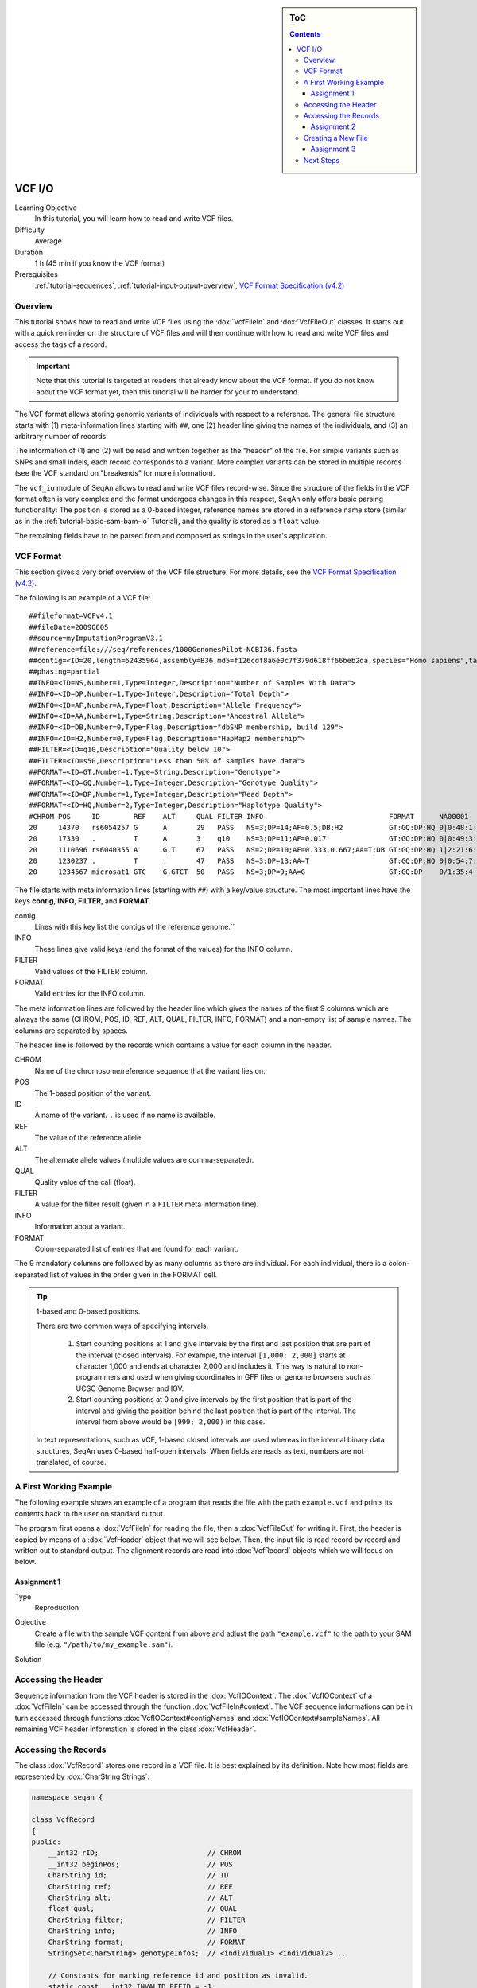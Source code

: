 .. sidebar:: ToC

   .. contents::


.. _tutorial-vcf-io:

VCF I/O
=======

Learning Objective
  In this tutorial, you will learn how to read and write VCF files.

Difficulty
  Average

Duration
  1 h (45 min if you know the VCF format)

Prerequisites
  :ref:`tutorial-sequences`, :ref:`tutorial-input-output-overview`, `VCF Format Specification (v4.2) <https://samtools.github.io/hts-specs/VCFv4.2.pdf>`_

Overview
--------

This tutorial shows how to read and write VCF files using the :dox:`VcfFileIn` and :dox:`VcfFileOut` classes.
It starts out with a quick reminder on the structure of VCF files and will then continue with how to read and write VCF files and access the tags of a record.

.. important::

   Note that this tutorial is targeted at readers that already know about the VCF format.
   If you do not know about the VCF format yet, then this tutorial will be harder for your to understand.

The VCF format allows storing genomic variants of individuals with respect to a reference.
The general file structure starts with (1) meta-information lines starting with ``##``, one (2) header line giving the names of the individuals, and (3) an arbitrary number of records.

The information of (1) and (2) will be read and written together as the "header" of the file.
For simple variants such as SNPs and small indels, each record corresponds to a variant.
More complex variants can be stored in multiple records (see the VCF standard on "breakends" for more information).

The ``vcf_io`` module of SeqAn allows to read and write VCF files record-wise.
Since the structure of the fields in the VCF format often is very complex and the format undergoes changes in this respect, SeqAn only offers basic parsing functionality: The position is stored as a 0-based integer, reference names are stored in a reference name store (similar as in the :ref:`tutorial-basic-sam-bam-io` Tutorial), and the quality is stored as a ``float`` value.

The remaining fields have to be parsed from and composed as strings in the user's application.

VCF Format
----------

This section gives a very brief overview of the VCF file structure.
For more details, see the `VCF Format Specification (v4.2) <https://samtools.github.io/hts-specs/VCFv4.2.pdf>`_.

The following is an example of a VCF file:

::

    ##fileformat=VCFv4.1
    ##fileDate=20090805
    ##source=myImputationProgramV3.1
    ##reference=file:///seq/references/1000GenomesPilot-NCBI36.fasta
    ##contig=<ID=20,length=62435964,assembly=B36,md5=f126cdf8a6e0c7f379d618ff66beb2da,species="Homo sapiens",taxonomy=x>
    ##phasing=partial
    ##INFO=<ID=NS,Number=1,Type=Integer,Description="Number of Samples With Data">
    ##INFO=<ID=DP,Number=1,Type=Integer,Description="Total Depth">
    ##INFO=<ID=AF,Number=A,Type=Float,Description="Allele Frequency">
    ##INFO=<ID=AA,Number=1,Type=String,Description="Ancestral Allele">
    ##INFO=<ID=DB,Number=0,Type=Flag,Description="dbSNP membership, build 129">
    ##INFO=<ID=H2,Number=0,Type=Flag,Description="HapMap2 membership">
    ##FILTER=<ID=q10,Description="Quality below 10">
    ##FILTER=<ID=s50,Description="Less than 50% of samples have data">
    ##FORMAT=<ID=GT,Number=1,Type=String,Description="Genotype">
    ##FORMAT=<ID=GQ,Number=1,Type=Integer,Description="Genotype Quality">
    ##FORMAT=<ID=DP,Number=1,Type=Integer,Description="Read Depth">
    ##FORMAT=<ID=HQ,Number=2,Type=Integer,Description="Haplotype Quality">
    #CHROM POS     ID        REF    ALT     QUAL FILTER INFO                              FORMAT      NA00001        NA00002        NA00003
    20     14370   rs6054257 G      A       29   PASS   NS=3;DP=14;AF=0.5;DB;H2           GT:GQ:DP:HQ 0|0:48:1:51,51 1|0:48:8:51,51 1/1:43:5:.,.
    20     17330   .         T      A       3    q10    NS=3;DP=11;AF=0.017               GT:GQ:DP:HQ 0|0:49:3:58,50 0|1:3:5:65,3   0/0:41:3
    20     1110696 rs6040355 A      G,T     67   PASS   NS=2;DP=10;AF=0.333,0.667;AA=T;DB GT:GQ:DP:HQ 1|2:21:6:23,27 2|1:2:0:18,2   2/2:35:4
    20     1230237 .         T      .       47   PASS   NS=3;DP=13;AA=T                   GT:GQ:DP:HQ 0|0:54:7:56,60 0|0:48:4:51,51 0/0:61:2
    20     1234567 microsat1 GTC    G,GTCT  50   PASS   NS=3;DP=9;AA=G                    GT:GQ:DP    0/1:35:4       0/2:17:2       1/1:40:3

The file starts with meta information lines (starting with ``##``) with a key/value structure.
The most important lines have the keys **contig**, **INFO**, **FILTER**, and **FORMAT**.

contig
  Lines with this key list the contigs of the reference genome.``

INFO
  These lines give valid keys (and the format of the values) for the INFO column.

FILTER
  Valid values of the FILTER column.

FORMAT
  Valid entries for the INFO column.

The meta information lines are followed by the header line which gives the names of the first 9 columns which are always the same (CHROM, POS, ID, REF, ALT, QUAL, FILTER, INFO, FORMAT) and a non-empty list of sample names.
The columns are separated by spaces.

The header line is followed by the records which contains a value for each column in the header.

CHROM
  Name of the chromosome/reference sequence that the variant lies on.

POS
  The 1-based position of the variant.

ID
  A name of the variant.
  ``.`` is used if no name is available.

REF
  The value of the reference allele.

ALT
  The alternate allele values (multiple values are comma-separated).

QUAL
  Quality value of the call (float).

FILTER
  A value for the filter result (given in a ``FILTER`` meta information line).

INFO
  Information about a variant.

FORMAT
  Colon-separated list of entries that are found for each variant.

The 9 mandatory columns are followed by as many columns as there are individual.
For each individual, there is a colon-separated list of values in the order given in the FORMAT cell.

.. tip::

    1-based and 0-based positions.

    There are two common ways of specifying intervals.

     #. Start counting positions at 1 and give intervals by the first and last position that are part of the interval (closed intervals).
        For example, the interval ``[1,000; 2,000]`` starts at character 1,000 and ends at character 2,000 and includes it.
        This way is natural to non-programmers and used when giving coordinates in GFF files or genome browsers such as UCSC Genome Browser and IGV.
     #. Start counting positions at 0 and give intervals by the first position that is part of the interval and giving the position behind the last position that is part of the interval.
        The interval from above would be ``[999; 2,000)`` in this case.

    In text representations, such as VCF, 1-based closed intervals are used whereas in the internal binary data structures, SeqAn uses 0-based half-open intervals.
    When fields are reads as text, numbers are not translated, of course.

A First Working Example
-----------------------

The following example shows an example of a program that reads the file with the path ``example.vcf`` and prints its contents back to the user on standard output.

.. includefrags:: demos/tutorial/vcf_io/example1.cpp

The program first opens a :dox:`VcfFileIn` for reading the file, then a :dox:`VcfFileOut` for writing it.
First, the header is copied by means of a :dox:`VcfHeader` object that we will see below.
Then, the input file is read record by record and written out to standard output.
The alignment records are read into :dox:`VcfRecord` objects which we will focus on below.

Assignment 1
""""""""""""

.. container:: assignment

   Type
     Reproduction

   Objective
     Create a file with the sample VCF content from above and adjust the path ``"example.vcf"`` to the path to your SAM file (e.g. ``"/path/to/my_example.sam"``).

   Solution
      .. container:: foldable

         .. includefrags:: demos/tutorial/vcf_io/solution1.cpp

Accessing the Header
--------------------

Sequence information from the VCF header is stored in the :dox:`VcfIOContext`.
The :dox:`VcfIOContext` of a :dox:`VcfFileIn` can be accessed through the function :dox:`VcfFileIn#context`.
The VCF sequence informations can be in turn accessed through functions :dox:`VcfIOContext#contigNames` and :dox:`VcfIOContext#sampleNames`.
All remaining VCF header information is stored in the class :dox:`VcfHeader`.

Accessing the Records
---------------------

The class :dox:`VcfRecord` stores one record in a VCF file.
It is best explained by its definition.
Note how most fields are represented by :dox:`CharString Strings`:

.. code-block:: cpp

   namespace seqan {

   class VcfRecord
   {
   public:
       __int32 rID;                          // CHROM
       __int32 beginPos;                     // POS
       CharString id;                        // ID
       CharString ref;                       // REF
       CharString alt;                       // ALT
       float qual;                           // QUAL
       CharString filter;                    // FILTER
       CharString info;                      // INFO
       CharString format;                    // FORMAT
       StringSet<CharString> genotypeInfos;  // <individual1> <individual2> ..

       // Constants for marking reference id and position as invalid.
       static const __int32 INVALID_REFID = -1;
       static const __int32 INVALID_POS = -1;
       // This function returns the float value for "invalid quality".
       static float MISSING_QUAL();
   };

   }  // namespace seqan

The static members ``INVALID_POS``, ``INVALID_REFID`` store sentinel values for marking positions and reference sequence ids as invalid.
The static funtion ``MISSING_QUAL()`` returns the IEEE float "NaN" value.

.. tip::
   A :dox:`VcfRecord` is linked to a reference sequence by the field ``rID`` and to samples by ``genotypeInfos``.
   The sequence information is stored in the VCF header and kept in the :dox:`VcfIOContext`.


Assignment 2
""""""""""""

.. container:: assignment

   Counting Records

   Type
     Review

   Objective
     Change the result of `Assignment 1`_ by counting the number of variants for each chromosome/contig instead of writing out the records.

   Hints
     The reference sequence information from the VCF header is stored inside the :dox:`VcfIOContext` of its :dox:`VcfFileIn`.
     You can obtain the number of contigs from the :dox:`StringSet#length` of the :dox:`VcfIOContext#contigNames`.

   Solution
     .. container:: foldable

        .. includefrags:: demos/tutorial/vcf_io/solution2.cpp

        The output is

        .. code-block:: console

           VARIANTS ON CONTIGS
           20  5

Creating a New File
-------------------

Assignment 3
""""""""""""


.. container:: assignment

   Generating VCF From Scratch

   Type
     Application

   Objective
     Write a program that prints the VCF file from above.

   Solution
     .. container:: foldable

        .. includefrags:: demos/tutorial/vcf_io/solution3.cpp

Next Steps
----------

* Continue with the :ref:`tutorial`

